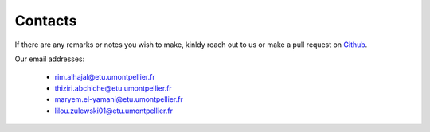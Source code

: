 Contacts
=========

If there are any remarks or notes you wish to make, kinldy reach out to us or make a pull request on `Github`_.

.. _Github: https://github.com/rimhajal/mapstatic

Our email addresses:

    * rim.alhajal@etu.umontpellier.fr
    * thiziri.abchiche@etu.umontpellier.fr
    * maryem.el-yamani@etu.umontpellier.fr
    * lilou.zulewski01@etu.umontpellier.fr